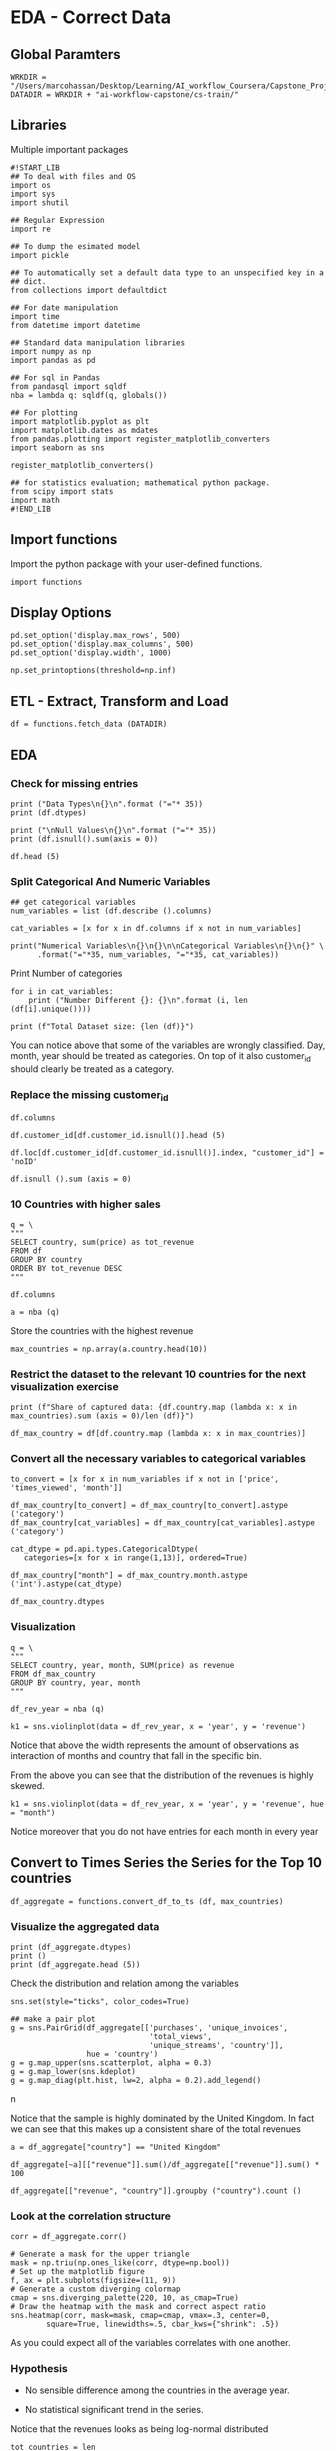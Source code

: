 * EDA - Correct Data
:properties:
:header-args:ein-python: :session http://127.0.0.1:8888/EDA.ipynb
:end: 


** Global Paramters

 #+NAME: CFF5932E-86F6-4C31-9932-BEB2F70EDBA5
 #+begin_src ein-python :results output
WRKDIR = "/Users/marcohassan/Desktop/Learning/AI_workflow_Coursera/Capstone_Project/"
DATADIR = WRKDIR + "ai-workflow-capstone/cs-train/"
 #+end_src


** Libraries

Multiple important packages

#+NAME: 0D5B735B-F781-4732-809C-983E1992B501
#+begin_src ein-python :results output
#!START_LIB
## To deal with files and OS
import os
import sys
import shutil

## Regular Expression
import re

## To dump the esimated model
import pickle

## To automatically set a default data type to an unspecified key in a
## dict.
from collections import defaultdict

## For date manipulation
import time
from datetime import datetime

## Standard data manipulation libraries
import numpy as np
import pandas as pd

## For sql in Pandas
from pandasql import sqldf
nba = lambda q: sqldf(q, globals())

## For plotting
import matplotlib.pyplot as plt
import matplotlib.dates as mdates
from pandas.plotting import register_matplotlib_converters
import seaborn as sns

register_matplotlib_converters()

## for statistics evaluation; mathematical python package.
from scipy import stats
import math
#!END_LIB
#+end_src


** Import functions

Import the python package with your user-defined functions.

#+NAME: 86334714-1029-4884-8D04-74AE85380BB5
#+begin_src ein-python :results output
import functions
#+end_src


** Display Options

#+NAME: 0438BC5E-80DD-4BD1-A107-1AF4F21277B8
#+begin_src ein-python :results output
pd.set_option('display.max_rows', 500)
pd.set_option('display.max_columns', 500)
pd.set_option('display.width', 1000)

np.set_printoptions(threshold=np.inf)
#+end_src


** ETL - Extract, Transform and Load

#+NAME: F6FF40D4-81CF-4C08-BDA9-30D37927D5CA
#+BEGIN_SRC ein-python  :results output
df = functions.fetch_data (DATADIR)
#+END_SRC


** EDA 

*** Check for missing entries

 #+NAME: 50B66596-AACB-4CC9-9D9D-13DC221A3AAE
 #+begin_src ein-python :results output
print ("Data Types\n{}\n".format ("="* 35))
print (df.dtypes) 

print ("\nNull Values\n{}\n".format ("="* 35))
print (df.isnull().sum(axis = 0))
 #+end_src

#+NAME: 6830D2FD-47F3-4FAE-BF51-060BC5F6200E
#+begin_src ein-python :results output
df.head (5)
#+end_src

*** Split Categorical And Numeric Variables

#+NAME: 2F3340EE-0B78-4A8A-9F24-42EF7477215E
#+begin_src ein-python :results output
## get categorical variables
num_variables = list (df.describe ().columns) 

cat_variables = [x for x in df.columns if x not in num_variables]

print("Numerical Variables\n{}\n{}\n\nCategorical Variables\n{}\n{}" \
      .format("="*35, num_variables, "="*35, cat_variables))
#+end_src


Print Number of categories

#+NAME: 87137DFB-BC0F-497B-B8FB-53ABDB765BAF
#+begin_src ein-python :results output
for i in cat_variables: 
    print ("Number Different {}: {}\n".format (i, len (df[i].unique())))

print (f"Total Dataset size: {len (df)}") 
#+end_src

You can notice above that some of the variables are wrongly
classified. Day, month, year should be treated as categories. On top
of it also customer_id should clearly be treated as a category.

*** Replace the missing customer_id


#+NAME: 35BCA4A4-FA09-49A8-B975-52989A1DE152
#+BEGIN_SRC ein-python  :results output
df.columns
#+END_SRC

#+NAME: 1C0AFFC8-4090-4E46-B5A0-65ED33A714D1
#+begin_src ein-python :results output
df.customer_id[df.customer_id.isnull()].head (5)
#+end_src

#+NAME: 7E3FCBC7-0DCA-45EB-92E2-EDAD33F1AFB9
#+begin_src ein-python :results output
df.loc[df.customer_id[df.customer_id.isnull()].index, "customer_id"] = 'noID'
#+end_src

#+NAME: 7FD36E6A-8629-4716-917D-4636BFEB6491
#+begin_src ein-python :results output
df.isnull ().sum (axis = 0)
#+end_src

*** 10 Countries with higher sales

 #+NAME: 57015F06-859F-466A-8DE6-EA0D92FB8A7D
 #+begin_src ein-python :results output
q = \
"""
SELECT country, sum(price) as tot_revenue
FROM df 
GROUP BY country
ORDER BY tot_revenue DESC
"""
 #+end_src
   
#+NAME: B98227B2-FBE2-4B07-87E2-BE9093270D83
#+BEGIN_SRC ein-python  :results output
df.columns
#+END_SRC

 #+NAME: E14A7CBB-FE59-4A7B-BF7E-98A0F3DE5F20
 #+begin_src ein-python :results output
a = nba (q)
 #+end_src

 Store the countries with the highest revenue

 #+NAME: 0E1E9464-E10F-435D-9C0A-2EFADFF53E14
 #+begin_src ein-python :results output
max_countries = np.array(a.country.head(10))
 #+end_src

*** Restrict the dataset to the relevant 10 countries for the next visualization exercise

#+NAME: 0CC003D9-4A74-4540-9C43-68A6862B36B1
#+begin_src ein-python :results output
print (f"Share of captured data: {df.country.map (lambda x: x in max_countries).sum (axis = 0)/len (df)}")

df_max_country = df[df.country.map (lambda x: x in max_countries)]
#+end_src

*** Convert all the necessary variables to categorical variables

#+NAME: 7CAAF612-2735-4922-83F9-79B826FA92F2
#+begin_src ein-python :results output
to_convert = [x for x in num_variables if x not in ['price', 'times_viewed', 'month']]

df_max_country[to_convert] = df_max_country[to_convert].astype ('category')
df_max_country[cat_variables] = df_max_country[cat_variables].astype ('category')

cat_dtype = pd.api.types.CategoricalDtype(
   categories=[x for x in range(1,13)], ordered=True)

df_max_country["month"] = df_max_country.month.astype ('int').astype(cat_dtype)
#+end_src
 
#+NAME: 29BDCABA-7F49-41E7-AB6E-BB2563C76969
#+begin_src ein-python :results output
df_max_country.dtypes
#+end_src

*** Visualization

#+NAME: 6576AC4E-2CF2-43B0-9DE4-2ADD25829499
#+begin_src ein-python :results output
q = \
"""
SELECT country, year, month, SUM(price) as revenue
FROM df_max_country
GROUP BY country, year, month
"""
#+end_src

#+NAME: 2FBDE7BE-2D80-4BB9-8ECB-051B0B5B4400
#+begin_src ein-python :results output
df_rev_year = nba (q)
#+end_src

#+NAME: 505CE1C9-6AA6-423B-866F-5CD08D1A5E08
#+begin_src ein-python 
k1 = sns.violinplot(data = df_rev_year, x = 'year', y = 'revenue') 
#+end_src


Notice that above the width represents the amount of observations as
interaction of months and country that fall in the specific bin.

From the above you can see that the distribution of the revenues is
highly skewed.

#+NAME: 746E160E-A785-4966-AD43-B63E155790CC
#+begin_src ein-python :results output
k1 = sns.violinplot(data = df_rev_year, x = 'year', y = 'revenue', hue = "month") 
#+end_src

Notice moreover that you do not have entries for each month in every
year


** Convert to Times Series the Series for the Top 10 countries

#+NAME: DEC93A22-FBE9-44F3-B271-E257148A2B3D
#+begin_src ein-python :results output
df_aggregate = functions.convert_df_to_ts (df, max_countries)
#+end_src

*** Visualize the aggregated data

 #+NAME: AA9EFEBA-58EA-4A0E-83DE-CF47F6458F8C
 #+begin_src ein-python :results output
print (df_aggregate.dtypes) 
print ()
print (df_aggregate.head (5))
 #+end_src

Check the distribution and relation among the variables

#+NAME: B764FCA0-CF28-4F48-84C5-D9EF99B2E259
#+begin_src ein-python :results output
sns.set(style="ticks", color_codes=True)

## make a pair plot
g = sns.PairGrid(df_aggregate[['purchases', 'unique_invoices',
                               'total_views',
                               'unique_streams', 'country']],
                 hue = 'country')
g = g.map_upper(sns.scatterplot, alpha = 0.3)
g = g.map_lower(sns.kdeplot)
g = g.map_diag(plt.hist, lw=2, alpha = 0.2).add_legend()
#+end_src
n[[file:ein-images/ob-ein-7acdeade1676a91a92d672aa07232032.png]]

Notice that the sample is highly dominated by the United Kingdom. In
fact we can see that this makes up a consistent share of the total
revenues

#+NAME: D2F680C6-441C-49F5-AB32-42B5F370C759
#+begin_src ein-python :results output
a = df_aggregate["country"] == "United Kingdom"

df_aggregate[~a][["revenue"]].sum()/df_aggregate[["revenue"]].sum() * 100 
#+end_src

#+NAME: 0256D68B-F130-4687-9495-9B8723DB0428
#+begin_src ein-python :results output
df_aggregate[["revenue", "country"]].groupby ("country").count ()
#+end_src

*** Look at the correlation structure

#+NAME: DC2CDFE4-C637-4DBC-AE34-9627B74734ED
#+begin_src ein-python :results output
corr = df_aggregate.corr()

# Generate a mask for the upper triangle
mask = np.triu(np.ones_like(corr, dtype=np.bool))
# Set up the matplotlib figure
f, ax = plt.subplots(figsize=(11, 9))
# Generate a custom diverging colormap
cmap = sns.diverging_palette(220, 10, as_cmap=True)
# Draw the heatmap with the mask and correct aspect ratio
sns.heatmap(corr, mask=mask, cmap=cmap, vmax=.3, center=0,
	    square=True, linewidths=.5, cbar_kws={"shrink": .5})
#+end_src
[[file:ein-images/ob-ein-388e0643eb2e641234f4b02c32f268a6.png]]


As you could expect all of the variables correlates with one another.

*** Hypothesis 

    - No sensible difference among the countries in the average year.

    - No statistical significant trend in the series.


Notice that the revenues looks as being log-normal distributed

#+NAME: 92AB40A5-0931-4084-AC9A-E6E3621DE3A5
#+begin_src ein-python :results output
tot_countries = len (df_aggregate.country.astype('category').cat.categories)
#+end_src


#+NAME: ACA2AB65-285F-4486-BD8E-4AC270039B69
#+begin_src ein-python :results output
## specify your R par(mfrow=c(x,y))
f, axes = plt.subplots(figsize = (12, 6))

idx = 1

for country in max_countries:
    plt.subplot (2, tot_countries/2, idx)
    k1 = sns.distplot(df_aggregate[df_aggregate.country == country][["revenue"]], 
                      kde = False ,fit = stats.lognorm)
    k1.title.set_text(country)
    idx += 1

plt.show ()
#+end_src

[[file:ein-images/ob-ein-a219c53734d648b70a33b9b20ae607cf.png]]


Test the hypothesis that the revenues are log-normal for each country.

#+NAME: B491C417-C187-4A16-A76D-0C8CCB36C036
#+begin_src ein-python :results output
for country in max_countries:
    a = np.array(df_aggregate[df_aggregate.country == country][["revenue"]])

    a[a == 0]  = 10^-10

    log_values = np.log(a)

    print("For country {} the p-value for a log-normal distribution is: {} \n".format(country, stats.jarque_bera(a)[1]))
#+end_src

So the hypothesis is rejected with quite strong confidence. 

*** Needed Data

    Ideal dataset:

    - continum of data. not disconnected as in the provided dataset
      where just for 1 single year we have observations in each of the
      months. It becomes diffcult to extract seasonality from it. 

#+NAME: 456B8EE2-2BE9-47CF-B1CB-08F3D8443D47
#+begin_src ein-python :results output
for test_country in max_countries:

    print("{}\n{}".format(test_country, "="*35))
    
    for country in max_countries:
        a = np.array(df_aggregate[df_aggregate.country == test_country][["revenue"]])

        b = np.array(df_aggregate[df_aggregate.country == country][["revenue"]])

        tStat, pValue = stats.ttest_ind(a, b, equal_var = False) #run independent sample T-Test

        print("P-value of equal revenues for {}: {}".format(country, pValue))

    print() 
#+end_src

    - more granular level. for instance the type of sold items.

    - more contextual data such as country economic indicators,
      demographics etc. Like this you might be able to analyze
      non-intuitive correlation structure.


** Feature Engineering and Model Estimation

#+NAME: 6E39B5DA-FD3D-4E4D-A84D-1673670DB386
#+begin_src ein-python :results output
# features_mat = functions.engineer_features_by_country(df_aggregate,
#                                                       training = 0,
#                                                       countries = max_countries)

# If using this function you would then have to run the analysis by
# country. Keep it simple here. It's a demo for workflow and not focus
# on best modeling.

features_mat = functions.engineer_features(df_aggregate,
                                           training = 0)
#+end_src

#+RESULTS: 6E39B5DA-FD3D-4E4D-A84D-1673670DB386

Given the above it is now possible to estimate the revenues in the
next month. Either for the different countries separately merging then
in a final step the results or directly at the aggregated level.

#+NAME: 7E090F65-4579-4565-98E0-A0A9642E6774
#+begin_src ein-python :results output
features_mat[0].dtypes
#+end_src

#+RESULTS: 7E090F65-4579-4565-98E0-A0A9642E6774
: previous_7         float64
: previous_14        float64
: previous_28        float64
: previous_70        float64
: previous_year      float64
: recent_invoices    float64
: recent_views       float64
: dtype: object

Notice that recent invoices and recent views were computed based on
the average value of the =unique_views= and =total_views= for the
period.

Try some basic training technique

#+NAME: 73BB109D-3F71-48B1-909F-C25ADB416A1B
#+begin_src ein-python :results output
#!START_LIB
from sklearn.utils import shuffle
from sklearn.model_selection import train_test_split, GridSearchCV

from sklearn.base import BaseEstimator, TransformerMixin
from sklearn.impute import SimpleImputer

from sklearn.compose import ColumnTransformer
from sklearn.pipeline import Pipeline

from sklearn.preprocessing import StandardScaler, OneHotEncoder

# Regression Models
from sklearn.svm import SVR
from sklearn.tree import DecisionTreeRegressor

from sklearn.metrics import mean_squared_error
from sklearn.metrics import mean_absolute_error
#!END_LIB
#+end_src


For the exercise we first forget about the structural dependency in
the data. I just map a set of features to the output via standard
regression techniques.  

#+NAME: 61D9705F-3EFC-4A53-AA2C-06B41686239B
#+begin_src ein-python :results output
## If using functions.engineer_features_by_country ()
# X_train, X_test, y_train, y_test = train_test_split(features_mat[[x for x in features_mat.columns if x != 'y_revenue']], 
#                                                     np.array(features_mat[['y_revenue']]),
#                                                     test_size = 0.3,
#                                                     shuffle = False,
# 						    random_state = 1)

X_train, X_test, y_train, y_test = train_test_split(features_mat[0], 
                                                    features_mat[1],
                                                    test_size = 0.3,
                                                    shuffle = False,
						    random_state = 1)
#+end_src

#+RESULTS: 61D9705F-3EFC-4A53-AA2C-06B41686239B

Notice the importance of *not shuffling here*. This due to the times
series structure.

#+NAME: 0037EF68-223D-4A5C-9DBC-EE93049E556A
#+begin_src ein-python :results output
print (y_test[:10])

# print (features_mat[['y_revenue']][int (len (features_mat)*0.7) :int(len (features_mat)*0.7) + 10])

print (features_mat[1][int (len (features_mat[1])*0.7) :int(len (features_mat[1])*0.7) + 10])
#+end_src

#+RESULTS: 0037EF68-223D-4A5C-9DBC-EE93049E556A
: [184410.25 188673.1  184697.43 185624.39 181006.64 182722.73 182722.73
:  186264.56 192054.46 170509.28]
: [184410.25 188673.1  184697.43 185624.39 181006.64 182722.73 182722.73
:  186264.56 192054.46 170509.28]

*** Regression Exercise - Not Considering Temporal Structure in the Data 

**** Create a simple baseline estimator. 

  Compute a baseline estimator to check if the modeling made sense.

  #+NAME: 1F2983EC-B46F-4A65-9760-6962B9D8308B
  #+begin_src ein-python :results output
print("Baseline - Simple Mean \n{}\n\n Mean Squared Error: {} \n Mean Absolute Error : {}". \
      format("=" * 35, 
             mean_squared_error(y_test, np.repeat(np.mean(y_train), y_test.size)), 
             mean_absolute_error(y_test, np.repeat(np.mean(y_train), y_test.size))
             )
      )
  #+end_src

  #+RESULTS: 1F2983EC-B46F-4A65-9760-6962B9D8308B
  : Baseline - Simple Mean 
  : ===================================
  : 
  :  Mean Squared Error: 8310335694.523872 
  :  Mean Absolute Error : 62620.103359555316

  So just a marginal improvement over a very rough baseline

**** More Complex Models

  #+NAME: 45E1D510-734E-4903-B0A5-413C15080F45
  #+begin_src ein-python :results output
## preprocessing pipeline
cat_features = [x for x in X_train.columns if x not in X_train.describe().columns]
num_features = list(X_train.describe().columns)
  #+end_src

  #+RESULTS: 45E1D510-734E-4903-B0A5-413C15080F45

  #+NAME: 9AD78777-0C13-4170-B30F-B25E60197E80
  #+begin_src ein-python :results output
numeric_transformer = Pipeline(steps=[
   ('imputer', SimpleImputer(strategy='mean')),
   ('scaler', StandardScaler())])

categorical_transformer = Pipeline(steps=[
   ('imputer', SimpleImputer(strategy='constant', fill_value='missing')),
   ('onehot', OneHotEncoder(handle_unknown='ignore'))])

preprocessor = ColumnTransformer(
   transformers=[
       ('num', numeric_transformer, num_features),
       ('cat', categorical_transformer, cat_features)])
  #+end_src

  #+RESULTS: 9AD78777-0C13-4170-B30F-B25E60197E80

**** Support Vector Regression

  Estimation Pipeline

  #+NAME: 17194981-3BF6-40A4-8B1E-9BFE5E6B0DA9
  #+begin_src ein-python :results output
param_grid_svm = {
      'svr__C': [0.01,0.1,0.5,1.0,1.5,5.0,10.0],
}

pipe_svr = Pipeline(steps = 
                    [
                        ('pre', preprocessor),
                        ('svr', SVR(kernel = 'rbf'))
                    ])

grid = GridSearchCV(pipe_svr,
		    param_grid=param_grid_svm,
		    cv=5)

grid.fit(X_train, y_train)

y_pred = grid.predict(X_test)

best_params = grid.best_params_
  #+end_src

  #+RESULTS: 17194981-3BF6-40A4-8B1E-9BFE5E6B0DA9
  #+begin_example

 NameErrorTraceback (most recent call last)
 <ipython-input-164-ca5ca507b34c> in <module>
       6                     [
       7                         ('pre', preprocessor),
 ----> 8                         ('dtree', Decisiontreeregressor(kernel = 'rbf'))
       9                     ])
      10 

 NameError: name 'Decisiontreeregressor' is not defined
  #+end_example

  Check at the summary statistics

  #+NAME: 50C3A21E-78C8-4118-84B8-E14EFBC8B001
  #+begin_src ein-python :results output
print("SVR \n{}\n\n Mean Squared Error: {} \n Mean Absolute Error : {}". \
      format("=" * 35, 
             mean_squared_error(y_test, y_pred), 
             mean_absolute_error(y_test, y_pred)
             )
      )
  #+end_src

  #+RESULTS: 50C3A21E-78C8-4118-84B8-E14EFBC8B001
  : SVR 
  : ===================================
  : 
  :  Mean Squared Error: 8775565821.677137 
  :  Mean Absolute Error : 58317.993981713655

  : Baseline - Simple Mean 
  : ===================================
  : 
  :  Mean Squared Error: 798737443.6172509 
  :  Mean Absolute Error : 28195.73404389957

 Not working at all. Even worsening the performance. 

**** Random Forest

  #+NAME: 96444CFC-F47E-4F80-8C46-9B03CBC25A33
  #+begin_src ein-python :results output
param_grid_tree = {
      'dtree__max_depth': [4,5,6,7,8,9,10,12,14,15],
}

pipe_dtree = Pipeline(steps = 
                    [
                        ('pre', preprocessor),
                        ('dtree', DecisionTreeRegressor())
                    ])

grid = GridSearchCV(pipe_dtree,
		    param_grid=param_grid_tree,
		    cv=5)

grid.fit(X_train, y_train)

y_pred = grid.predict(X_test)

best_params = grid.best_params_
  #+end_src

  #+RESULTS: 96444CFC-F47E-4F80-8C46-9B03CBC25A33


  #+NAME: 80D4F982-F09B-4DB6-B60D-737D8FFA3255
  #+begin_src ein-python :results output
print("Random Forest \n{}\n\n Mean Squared Error: {} \n Mean Absolute Error : {}". \
      format("=" * 35, 
             mean_squared_error(y_test, y_pred), 
             mean_absolute_error(y_test, y_pred)
             )
      )
  #+end_src

  #+RESULTS: 80D4F982-F09B-4DB6-B60D-737D8FFA3255
  : Random Forest 
  : ===================================
  : 
  :  Mean Squared Error: 319662.2463548567 
  :  Mean Absolute Error : 95.21187549897539


  #+RESULTS: 50C3A21E-78C8-4118-84B8-E14EFBC8B001
  : SVR 
  : ===================================
  : 
  :  Mean Squared Error: 8775565821.677137 
  :  Mean Absolute Error : 58317.993981713655

  : Baseline - Simple Mean 
  : ===================================
  : 
  :  Mean Squared Error: 798737443.6172509 
  :  Mean Absolute Error : 28195.73404389957

  Sensible improvement. Possibly strong non-linearities captured by the
  decision Tree Regressor.

*** TODO Classical Times Series Models

    This are skipped here at this stage. These models you have
    extensively studied at Uni. Focus on the new.

*** Try a multivariate LSTM model

 Notice that LSTM accepts 3D arrays arguments

 #+NAME: DB53B5FA-8760-47FC-8D08-922B38DD9F7B
 #+BEGIN_SRC ein-python  :results output
features_mat.columns
 #+END_SRC

 Notice that here I remove categorical variables as keras does not know
 how to deal out of the box with them. You should hot_encode them
 manually or put them in a numeric fashion if you want to incorporate
 them.

 #+NAME: 07C62635-5E5E-4516-A087-AE50839625D5
 #+begin_src ein-python :results output
# X_train, X_test, y_train, y_test = train_test_split(features_mat[[x for x in features_mat.columns if x not in ['y_revenue', 
#                                                                                                                'country',
#                                                                                                                'date']]], 
#                                                     np.array(features_mat[['y_revenue']]),
#                                                     test_size = 0.3,
#                                                     shuffle = False,
# 						    random_state = 1)
 #+end_src


 #+NAME: 2848C2B2-5218-4A0C-B6AA-C4AB5AEEF7B8
 #+begin_src ein-python :results output
# reshape input to be 3D [samples, timesteps, features]
X_train = np.array (X_train) .reshape((X_train.shape[0], 1, X_train.shape[1]))
X_test = np.array (X_test).reshape((X_test.shape[0], 1, X_test.shape[1]))
print(X_train.shape, y_train.shape, X_test.shape, y_test.shape)
 #+end_src

 #+RESULTS: 2848C2B2-5218-4A0C-B6AA-C4AB5AEEF7B8
 : (3858, 1, 7) (3858,) (1654, 1, 7) (1654,)

 #+NAME: 0E93D24B-37B0-4BD3-80E3-DFDE6E8F3B8C
 #+BEGIN_SRC ein-python  :results output
from tensorflow.keras.layers import LSTM, Dense
from tensorflow.keras.models import Sequential
 #+END_SRC

 #+RESULTS: 0E93D24B-37B0-4BD3-80E3-DFDE6E8F3B8C

 #+NAME: 50F65769-C2E5-4EA6-ABD7-10FF0A2DD15B
 #+begin_src ein-python :results output
# design network
model = Sequential()
model.add(LSTM(50, input_shape=(X_train.shape[1], X_train.shape[2])))
model.add(Dense(1))
model.compile(loss='mae', optimizer='adam')
# fit network
history = model.fit(X_train, y_train, epochs=100, batch_size=142, validation_data=(X_test, y_test), verbose=2, shuffle=False)
 #+end_src

 #+RESULTS: 50F65769-C2E5-4EA6-ABD7-10FF0A2DD15B
 #+begin_example
Epoch 1/100

28/28 - 0s - loss: 182993.6250 - val_loss: 182986.2031

Epoch 2/100
28/28 - 0s - loss: 182993.2969 - val_loss: 182985.8906

Epoch 3/100
28/28 - 0s - loss: 182992.9688 - val_loss: 182985.5781

Epoch 4/100

28/28 - 0s - loss: 182992.7031 - val_loss: 182985.3125

Epoch 5/100

28/28 - 0s - loss: 182992.4375 - val_loss: 182985.0469

Epoch 6/100

28/28 - 0s - loss: 182992.1406 - val_loss: 182984.7812

Epoch 7/100

28/28 - 0s - loss: 182991.8594 - val_loss: 182984.5156

Epoch 8/100

28/28 - 0s - loss: 182991.6094 - val_loss: 182984.2344

Epoch 9/100

28/28 - 0s - loss: 182991.3594 - val_loss: 182983.9688

Epoch 10/100

28/28 - 0s - loss: 182991.0625 - val_loss: 182983.7031

Epoch 11/100

28/28 - 0s - loss: 182990.7969 - val_loss: 182983.4531

Epoch 12/100

28/28 - 0s - loss: 182990.5469 - val_loss: 182983.1719

Epoch 13/100

28/28 - 0s - loss: 182990.2656 - val_loss: 182982.9062

Epoch 14/100

28/28 - 0s - loss: 182989.9844 - val_loss: 182982.6406

Epoch 15/100

28/28 - 0s - loss: 182989.7188 - val_loss: 182982.3594

Epoch 16/100

28/28 - 0s - loss: 182989.4531 - val_loss: 182982.0938

Epoch 17/100

28/28 - 0s - loss: 182989.1875 - val_loss: 182981.8281

Epoch 18/100

28/28 - 0s - loss: 182988.9062 - val_loss: 182981.5781

Epoch 19/100

28/28 - 0s - loss: 182988.6406 - val_loss: 182981.2969

Epoch 20/100

28/28 - 0s - loss: 182988.3906 - val_loss: 182981.0469

Epoch 21/100

28/28 - 0s - loss: 182988.0938 - val_loss: 182980.7656

Epoch 22/100

28/28 - 0s - loss: 182987.8438 - val_loss: 182980.5312

Epoch 23/100

28/28 - 0s - loss: 182987.5781 - val_loss: 182980.2344

Epoch 24/100

28/28 - 0s - loss: 182987.2969 - val_loss: 182979.9688

Epoch 25/100

28/28 - 0s - loss: 182987.0312 - val_loss: 182979.7188

Epoch 26/100

28/28 - 0s - loss: 182986.7969 - val_loss: 182979.4219

Epoch 27/100

28/28 - 0s - loss: 182986.5156 - val_loss: 182979.1719

Epoch 28/100

28/28 - 0s - loss: 182986.2031 - val_loss: 182978.9219

Epoch 29/100

28/28 - 0s - loss: 182985.9531 - val_loss: 182978.6562

Epoch 30/100

28/28 - 0s - loss: 182985.6719 - val_loss: 182978.3750

Epoch 31/100

28/28 - 0s - loss: 182985.4219 - val_loss: 182978.1094

Epoch 32/100

28/28 - 0s - loss: 182985.1562 - val_loss: 182977.8594

Epoch 33/100

28/28 - 0s - loss: 182984.9062 - val_loss: 182977.5938

Epoch 34/100

28/28 - 0s - loss: 182984.6094 - val_loss: 182977.3125

Epoch 35/100

28/28 - 0s - loss: 182984.3594 - val_loss: 182977.0625

Epoch 36/100

28/28 - 0s - loss: 182984.0938 - val_loss: 182976.7969

Epoch 37/100

28/28 - 0s - loss: 182983.7969 - val_loss: 182976.5156

Epoch 38/100

28/28 - 0s - loss: 182983.5625 - val_loss: 182976.2656

Epoch 39/100

28/28 - 0s - loss: 182983.2969 - val_loss: 182975.9844

Epoch 40/100

28/28 - 0s - loss: 182982.9688 - val_loss: 182975.7344

Epoch 41/100

28/28 - 0s - loss: 182982.7344 - val_loss: 182975.4531

Epoch 42/100

28/28 - 0s - loss: 182982.4531 - val_loss: 182975.1875

Epoch 43/100

28/28 - 0s - loss: 182982.2344 - val_loss: 182974.9375

Epoch 44/100

28/28 - 0s - loss: 182981.9531 - val_loss: 182974.6719

Epoch 45/100

28/28 - 0s - loss: 182981.6719 - val_loss: 182974.3906

Epoch 46/100

28/28 - 0s - loss: 182981.4219 - val_loss: 182974.1406

Epoch 47/100

28/28 - 0s - loss: 182981.1406 - val_loss: 182973.8750

Epoch 48/100

28/28 - 0s - loss: 182980.8750 - val_loss: 182973.5781

Epoch 49/100

28/28 - 0s - loss: 182980.6250 - val_loss: 182973.3281

Epoch 50/100

28/28 - 0s - loss: 182980.3594 - val_loss: 182973.0625

Epoch 51/100

28/28 - 0s - loss: 182980.0469 - val_loss: 182972.8125

Epoch 52/100

28/28 - 0s - loss: 182979.8125 - val_loss: 182972.5312

Epoch 53/100

28/28 - 0s - loss: 182979.5312 - val_loss: 182972.2500

Epoch 54/100

28/28 - 0s - loss: 182979.2500 - val_loss: 182972.0000

Epoch 55/100

28/28 - 0s - loss: 182979.0000 - val_loss: 182971.7500

Epoch 56/100

28/28 - 0s - loss: 182978.7344 - val_loss: 182971.4844

Epoch 57/100

28/28 - 0s - loss: 182978.4219 - val_loss: 182971.2188

Epoch 58/100

28/28 - 0s - loss: 182978.2188 - val_loss: 182970.9531

Epoch 59/100

28/28 - 0s - loss: 182977.9219 - val_loss: 182970.6719

Epoch 60/100

28/28 - 0s - loss: 182977.6562 - val_loss: 182970.4062

Epoch 61/100

28/28 - 0s - loss: 182977.3750 - val_loss: 182970.1406

Epoch 62/100

28/28 - 0s - loss: 182977.1406 - val_loss: 182969.8906

Epoch 63/100

28/28 - 0s - loss: 182976.8281 - val_loss: 182969.6094

Epoch 64/100

28/28 - 0s - loss: 182976.5938 - val_loss: 182969.3438

Epoch 65/100

28/28 - 0s - loss: 182976.3125 - val_loss: 182969.0781

Epoch 66/100

28/28 - 0s - loss: 182976.0469 - val_loss: 182968.7969

Epoch 67/100

28/28 - 0s - loss: 182975.7969 - val_loss: 182968.5312

Epoch 68/100

28/28 - 0s - loss: 182975.5000 - val_loss: 182968.2969

Epoch 69/100

28/28 - 0s - loss: 182975.2656 - val_loss: 182968.0156

Epoch 70/100

28/28 - 0s - loss: 182975.0000 - val_loss: 182967.7656

Epoch 71/100

28/28 - 0s - loss: 182974.7031 - val_loss: 182967.4844

Epoch 72/100

28/28 - 0s - loss: 182974.4219 - val_loss: 182967.2188

Epoch 73/100

28/28 - 0s - loss: 182974.1719 - val_loss: 182966.9531

Epoch 74/100

28/28 - 0s - loss: 182973.8906 - val_loss: 182966.6875

Epoch 75/100

28/28 - 0s - loss: 182973.6562 - val_loss: 182966.4375

Epoch 76/100

28/28 - 0s - loss: 182973.3594 - val_loss: 182966.1562

Epoch 77/100

28/28 - 0s - loss: 182973.0938 - val_loss: 182965.9062

Epoch 78/100

28/28 - 0s - loss: 182972.8281 - val_loss: 182965.6094

Epoch 79/100

28/28 - 0s - loss: 182972.5781 - val_loss: 182965.3594

Epoch 80/100

28/28 - 0s - loss: 182972.2656 - val_loss: 182965.0938

Epoch 81/100

28/28 - 0s - loss: 182972.0469 - val_loss: 182964.8125

Epoch 82/100

28/28 - 0s - loss: 182971.7500 - val_loss: 182964.5625

Epoch 83/100

28/28 - 0s - loss: 182971.4844 - val_loss: 182964.2969

Epoch 84/100

28/28 - 0s - loss: 182971.2344 - val_loss: 182964.0469

Epoch 85/100

28/28 - 0s - loss: 182970.9531 - val_loss: 182963.7656

Epoch 86/100

28/28 - 0s - loss: 182970.6719 - val_loss: 182963.5000

Epoch 87/100

28/28 - 0s - loss: 182970.4219 - val_loss: 182963.2344

Epoch 88/100

28/28 - 0s - loss: 182970.1250 - val_loss: 182962.9531

Epoch 89/100

28/28 - 0s - loss: 182969.8906 - val_loss: 182962.7344

Epoch 90/100

28/28 - 0s - loss: 182969.6250 - val_loss: 182962.4375

Epoch 91/100

28/28 - 0s - loss: 182969.3594 - val_loss: 182962.1719

Epoch 92/100

28/28 - 0s - loss: 182969.1094 - val_loss: 182961.9219

Epoch 93/100

28/28 - 0s - loss: 182968.8125 - val_loss: 182961.6406

Epoch 94/100

28/28 - 0s - loss: 182968.5469 - val_loss: 182961.3594

Epoch 95/100

28/28 - 0s - loss: 182968.2812 - val_loss: 182961.1250

Epoch 96/100

28/28 - 0s - loss: 182968.0312 - val_loss: 182960.8438

Epoch 97/100

28/28 - 0s - loss: 182967.7344 - val_loss: 182960.5625

Epoch 98/100

28/28 - 0s - loss: 182967.4688 - val_loss: 182960.3281

Epoch 99/100

28/28 - 0s - loss: 182967.2031 - val_loss: 182960.0312

Epoch 100/100

28/28 - 0s - loss: 182966.9375 - val_loss: 182959.7812
 #+end_example

 #+NAME: DA9C7EB4-EE8F-42AC-AE5E-F6B6A0EA6D22
 #+begin_src ein-python :results output
model.compile(loss='mse', optimizer='adam')
history2 = model.fit(X_train, y_train, epochs=100, batch_size=142, validation_data=(X_test, y_test), verbose=2, shuffle=False)
 #+end_src

 #+RESULTS: DA9C7EB4-EE8F-42AC-AE5E-F6B6A0EA6D22
 #+begin_example
Epoch 1/100

28/28 - 0s - loss: 41784913920.0000 - val_loss: 41774653440.0000

Epoch 2/100
28/28 - 0s - loss: 41784811520.0000 - val_loss: 41774567424.0000

Epoch 3/100
28/28 - 0s - loss: 41784717312.0000 - val_loss: 41774469120.0000

Epoch 4/100

28/28 - 0s - loss: 41784623104.0000 - val_loss: 41774374912.0000

Epoch 5/100

28/28 - 0s - loss: 41784528896.0000 - val_loss: 41774284800.0000

Epoch 6/100

28/28 - 0s - loss: 41784434688.0000 - val_loss: 41774186496.0000

Epoch 7/100

28/28 - 0s - loss: 41784340480.0000 - val_loss: 41774092288.0000

Epoch 8/100

28/28 - 0s - loss: 41784242176.0000 - val_loss: 41773993984.0000

Epoch 9/100

28/28 - 0s - loss: 41784147968.0000 - val_loss: 41773907968.0000

Epoch 10/100

28/28 - 0s - loss: 41784057856.0000 - val_loss: 41773813760.0000

Epoch 11/100

28/28 - 0s - loss: 41783955456.0000 - val_loss: 41773715456.0000

Epoch 12/100

28/28 - 0s - loss: 41783873536.0000 - val_loss: 41773621248.0000

Epoch 13/100

28/28 - 0s - loss: 41783771136.0000 - val_loss: 41773531136.0000

Epoch 14/100

28/28 - 0s - loss: 41783668736.0000 - val_loss: 41773424640.0000

Epoch 15/100

28/28 - 0s - loss: 41783566336.0000 - val_loss: 41773326336.0000

Epoch 16/100

28/28 - 0s - loss: 41783463936.0000 - val_loss: 41773232128.0000

Epoch 17/100

28/28 - 0s - loss: 41783369728.0000 - val_loss: 41773142016.0000

Epoch 18/100

28/28 - 0s - loss: 41783279616.0000 - val_loss: 41773043712.0000

Epoch 19/100

28/28 - 0s - loss: 41783181312.0000 - val_loss: 41772949504.0000

Epoch 20/100

28/28 - 0s - loss: 41783087104.0000 - val_loss: 41772855296.0000

Epoch 21/100

28/28 - 0s - loss: 41782996992.0000 - val_loss: 41772761088.0000

Epoch 22/100

28/28 - 0s - loss: 41782898688.0000 - val_loss: 41772666880.0000

Epoch 23/100

28/28 - 0s - loss: 41782800384.0000 - val_loss: 41772576768.0000

Epoch 24/100

28/28 - 0s - loss: 41782710272.0000 - val_loss: 41772478464.0000

Epoch 25/100

28/28 - 0s - loss: 41782607872.0000 - val_loss: 41772380160.0000

Epoch 26/100

28/28 - 0s - loss: 41782513664.0000 - val_loss: 41772290048.0000

Epoch 27/100

28/28 - 0s - loss: 41782415360.0000 - val_loss: 41772199936.0000

Epoch 28/100

28/28 - 0s - loss: 41782325248.0000 - val_loss: 41772101632.0000

Epoch 29/100

28/28 - 0s - loss: 41782235136.0000 - val_loss: 41772007424.0000

Epoch 30/100

28/28 - 0s - loss: 41782145024.0000 - val_loss: 41771909120.0000

Epoch 31/100

28/28 - 0s - loss: 41782042624.0000 - val_loss: 41771823104.0000

Epoch 32/100

28/28 - 0s - loss: 41781952512.0000 - val_loss: 41771728896.0000

Epoch 33/100

28/28 - 0s - loss: 41781846016.0000 - val_loss: 41771630592.0000

Epoch 34/100

28/28 - 0s - loss: 41781747712.0000 - val_loss: 41771536384.0000

Epoch 35/100

28/28 - 0s - loss: 41781657600.0000 - val_loss: 41771438080.0000

Epoch 36/100

28/28 - 0s - loss: 41781567488.0000 - val_loss: 41771347968.0000

Epoch 37/100

28/28 - 0s - loss: 41781473280.0000 - val_loss: 41771257856.0000

Epoch 38/100

28/28 - 0s - loss: 41781379072.0000 - val_loss: 41771163648.0000

Epoch 39/100

28/28 - 0s - loss: 41781280768.0000 - val_loss: 41771069440.0000

Epoch 40/100

28/28 - 0s - loss: 41781190656.0000 - val_loss: 41770967040.0000

Epoch 41/100

28/28 - 0s - loss: 41781100544.0000 - val_loss: 41770881024.0000

Epoch 42/100

28/28 - 0s - loss: 41780998144.0000 - val_loss: 41770782720.0000

Epoch 43/100

28/28 - 0s - loss: 41780908032.0000 - val_loss: 41770684416.0000

Epoch 44/100

28/28 - 0s - loss: 41780805632.0000 - val_loss: 41770594304.0000

Epoch 45/100

28/28 - 0s - loss: 41780711424.0000 - val_loss: 41770500096.0000

Epoch 46/100

28/28 - 0s - loss: 41780613120.0000 - val_loss: 41770405888.0000

Epoch 47/100

28/28 - 0s - loss: 41780523008.0000 - val_loss: 41770311680.0000

Epoch 48/100

28/28 - 0s - loss: 41780428800.0000 - val_loss: 41770225664.0000

Epoch 49/100

28/28 - 0s - loss: 41780334592.0000 - val_loss: 41770119168.0000

Epoch 50/100

28/28 - 0s - loss: 41780240384.0000 - val_loss: 41770029056.0000

Epoch 51/100

28/28 - 0s - loss: 41780142080.0000 - val_loss: 41769930752.0000

Epoch 52/100

28/28 - 0s - loss: 41780051968.0000 - val_loss: 41769840640.0000

Epoch 53/100

28/28 - 0s - loss: 41779949568.0000 - val_loss: 41769746432.0000

Epoch 54/100

28/28 - 0s - loss: 41779855360.0000 - val_loss: 41769648128.0000

Epoch 55/100

28/28 - 0s - loss: 41779765248.0000 - val_loss: 41769558016.0000

Epoch 56/100

28/28 - 0s - loss: 41779666944.0000 - val_loss: 41769463808.0000

Epoch 57/100

28/28 - 0s - loss: 41779572736.0000 - val_loss: 41769373696.0000

Epoch 58/100

28/28 - 0s - loss: 41779474432.0000 - val_loss: 41769275392.0000

Epoch 59/100

28/28 - 0s - loss: 41779380224.0000 - val_loss: 41769181184.0000

Epoch 60/100

28/28 - 0s - loss: 41779294208.0000 - val_loss: 41769086976.0000

Epoch 61/100

28/28 - 0s - loss: 41779195904.0000 - val_loss: 41768992768.0000

Epoch 62/100

28/28 - 0s - loss: 41779093504.0000 - val_loss: 41768894464.0000

Epoch 63/100

28/28 - 0s - loss: 41779007488.0000 - val_loss: 41768800256.0000

Epoch 64/100

28/28 - 0s - loss: 41778905088.0000 - val_loss: 41768710144.0000

Epoch 65/100

28/28 - 0s - loss: 41778806784.0000 - val_loss: 41768615936.0000

Epoch 66/100

28/28 - 0s - loss: 41778716672.0000 - val_loss: 41768525824.0000

Epoch 67/100

28/28 - 0s - loss: 41778622464.0000 - val_loss: 41768427520.0000

Epoch 68/100

28/28 - 0s - loss: 41778524160.0000 - val_loss: 41768333312.0000

Epoch 69/100

28/28 - 0s - loss: 41778434048.0000 - val_loss: 41768239104.0000

Epoch 70/100

28/28 - 0s - loss: 41778339840.0000 - val_loss: 41768140800.0000

Epoch 71/100

28/28 - 0s - loss: 41778241536.0000 - val_loss: 41768046592.0000

Epoch 72/100

28/28 - 0s - loss: 41778155520.0000 - val_loss: 41767956480.0000

Epoch 73/100

28/28 - 0s - loss: 41778057216.0000 - val_loss: 41767862272.0000

Epoch 74/100

28/28 - 0s - loss: 41777954816.0000 - val_loss: 41767768064.0000

Epoch 75/100

28/28 - 0s - loss: 41777856512.0000 - val_loss: 41767673856.0000

Epoch 76/100

28/28 - 0s - loss: 41777766400.0000 - val_loss: 41767579648.0000

Epoch 77/100

28/28 - 0s - loss: 41777668096.0000 - val_loss: 41767489536.0000

Epoch 78/100

28/28 - 0s - loss: 41777573888.0000 - val_loss: 41767387136.0000

Epoch 79/100

28/28 - 0s - loss: 41777475584.0000 - val_loss: 41767297024.0000

Epoch 80/100

28/28 - 0s - loss: 41777389568.0000 - val_loss: 41767202816.0000

Epoch 81/100

28/28 - 0s - loss: 41777291264.0000 - val_loss: 41767108608.0000

Epoch 82/100

28/28 - 0s - loss: 41777188864.0000 - val_loss: 41767010304.0000

Epoch 83/100

28/28 - 0s - loss: 41777106944.0000 - val_loss: 41766920192.0000

Epoch 84/100

28/28 - 0s - loss: 41777004544.0000 - val_loss: 41766825984.0000

Epoch 85/100

28/28 - 0s - loss: 41776906240.0000 - val_loss: 41766735872.0000

Epoch 86/100

28/28 - 0s - loss: 41776816128.0000 - val_loss: 41766633472.0000

Epoch 87/100

28/28 - 0s - loss: 41776717824.0000 - val_loss: 41766543360.0000

Epoch 88/100

28/28 - 0s - loss: 41776623616.0000 - val_loss: 41766449152.0000

Epoch 89/100

28/28 - 0s - loss: 41776529408.0000 - val_loss: 41766354944.0000

Epoch 90/100

28/28 - 0s - loss: 41776427008.0000 - val_loss: 41766260736.0000

Epoch 91/100

28/28 - 0s - loss: 41776336896.0000 - val_loss: 41766162432.0000

Epoch 92/100

28/28 - 0s - loss: 41776242688.0000 - val_loss: 41766072320.0000

Epoch 93/100

28/28 - 0s - loss: 41776152576.0000 - val_loss: 41765978112.0000

Epoch 94/100

28/28 - 0s - loss: 41776050176.0000 - val_loss: 41765883904.0000

Epoch 95/100

28/28 - 0s - loss: 41775960064.0000 - val_loss: 41765789696.0000

Epoch 96/100

28/28 - 0s - loss: 41775861760.0000 - val_loss: 41765695488.0000

Epoch 97/100

28/28 - 0s - loss: 41775775744.0000 - val_loss: 41765601280.0000

Epoch 98/100

28/28 - 0s - loss: 41775677440.0000 - val_loss: 41765511168.0000

Epoch 99/100

28/28 - 0s - loss: 41775575040.0000 - val_loss: 41765408768.0000

Epoch 100/100

28/28 - 0s - loss: 41775489024.0000 - val_loss: 41765318656.0000
 #+end_example


 #+NAME: C8A10AC4-B512-4466-948E-C7FCD723B43F
 #+begin_src ein-python :results output
print("LSTM \n{}\n\n Mean Squared Error: {} \n Mean Absolute Error : {}". \
      format("=" * 35, 
             history2.history['val_loss'][-1], 
             history.history['val_loss'][-1])
             )
 #+end_src

 #+RESULTS: C8A10AC4-B512-4466-948E-C7FCD723B43F
 : LSTM 
 : ===================================
 : 
 :  Mean Squared Error: 41765318656.0 
 :  Mean Absolute Error : 182959.78125

  : Random Forest 
  : ===================================
  : 
  :  Mean Squared Error: 319662.2463548567 
  :  Mean Absolute Error : 95.21187549897539

  : SVR 
  : ===================================
  : 
  :  Mean Squared Error: 8775565821.677137 
  :  Mean Absolute Error : 58317.993981713655

  : Baseline - Simple Mean 
  : ===================================
  : 
  :  Mean Squared Error: 798737443.6172509 
  :  Mean Absolute Error : 28195.73404389957


 So LSTM provides a benefit over the baseline. Still performs worst
 than a simple decision Forest. Given the linear improvement of the
 estimation in the epochs I assume that there is still some work to be
 done with the model before bringing this into production.

 #+NAME: 3CF4092D-042F-49A0-88A9-ECFAA11B3607
 #+begin_src ein-python :results output
# plot history
plt.plot(history2.history['loss'], label='train')
plt.plot(history2.history['val_loss'], label='test')
plt.legend()
plt.show()
 #+end_src

 #+RESULTS: 3CF4092D-042F-49A0-88A9-ECFAA11B3607
 [[file:ein-images/ob-ein-7ef43fddec77f062c6593d1a17846fc6.png]]

   
** TODO 

*** add deal with missing values. simpleimputer?

*** TODO do a post about the wasserstein metric.  

    check how the movement of the mass is defined there. 

